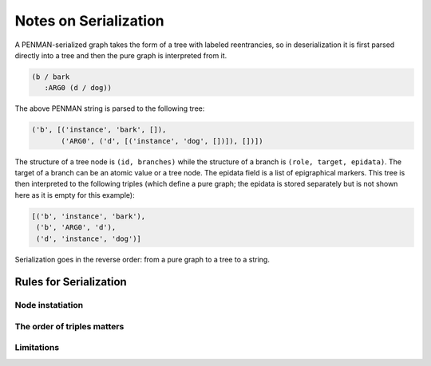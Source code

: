 Notes on Serialization
======================

A PENMAN-serialized graph takes the form of a tree with labeled
reentrancies, so in deserialization it is first parsed directly into a
tree and then the pure graph is interpreted from it.

.. code:: lisp

   (b / bark
      :ARG0 (d / dog))

The above PENMAN string is parsed to the following tree:

.. code:: python

   ('b', [('instance', 'bark', []),
          ('ARG0', ('d', [('instance', 'dog', [])]), [])])

The structure of a tree node is ``(id, branches)`` while the structure
of a branch is ``(role, target, epidata)``. The target of a branch can
be an atomic value or a tree node. The epidata field is a list of
epigraphical markers. This tree is then interpreted to the following
triples (which define a pure graph; the epidata is stored separately
but is not shown here as it is empty for this example):

.. code:: python

   [('b', 'instance', 'bark'),
    ('b', 'ARG0', 'd'),
    ('d', 'instance', 'dog')]

Serialization goes in the reverse order: from a pure graph to a tree
to a string.

Rules for Serialization
-----------------------

Node instatiation
'''''''''''''''''


The order of triples matters
''''''''''''''''''''''''''''

Limitations
'''''''''''
